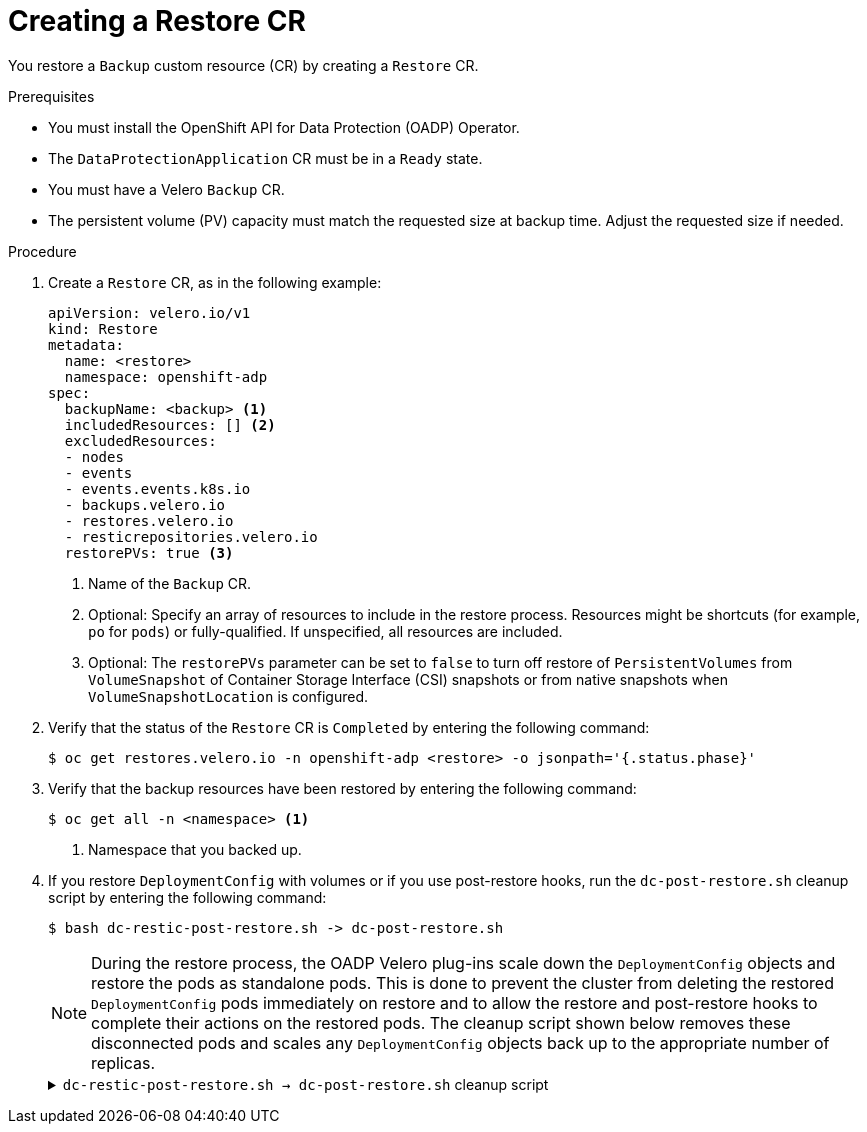 // Module included in the following assemblies:
//
// * backup_and_restore/application_backup_and_restore/backing_up_and_restoring/restoring-applications.adoc

:_mod-docs-content-type: PROCEDURE
[id="oadp-creating-restore-cr_{context}"]
= Creating a Restore CR

You restore a `Backup` custom resource (CR) by creating a `Restore` CR.

.Prerequisites

* You must install the OpenShift API for Data Protection (OADP) Operator.
* The `DataProtectionApplication` CR must be in a `Ready` state.
* You must have a Velero `Backup` CR.
* The persistent volume (PV) capacity must match the requested size at backup time. Adjust the requested size if needed.

.Procedure

. Create a `Restore` CR, as in the following example:
+
[source,yaml]
----
apiVersion: velero.io/v1
kind: Restore
metadata:
  name: <restore>
  namespace: openshift-adp
spec:
  backupName: <backup> <1>
  includedResources: [] <2>
  excludedResources:
  - nodes
  - events
  - events.events.k8s.io
  - backups.velero.io
  - restores.velero.io
  - resticrepositories.velero.io
  restorePVs: true <3>
----
<1> Name of the `Backup` CR.
<2> Optional: Specify an array of resources to include in the restore process. Resources might be shortcuts (for example, `po` for `pods`) or fully-qualified. If unspecified, all resources are included.
<3> Optional: The `restorePVs` parameter can be set to `false` to turn off restore of `PersistentVolumes` from `VolumeSnapshot` of Container Storage Interface (CSI) snapshots or from native snapshots when `VolumeSnapshotLocation` is configured.

. Verify that the status of the `Restore` CR is `Completed` by entering the following command:
+
[source,terminal]
----
$ oc get restores.velero.io -n openshift-adp <restore> -o jsonpath='{.status.phase}'
----

. Verify that the backup resources have been restored by entering the following command:
+
[source,terminal]
----
$ oc get all -n <namespace> <1>
----
<1> Namespace that you backed up.

. If you restore `DeploymentConfig` with volumes or if you use post-restore hooks, run the `dc-post-restore.sh` cleanup script by entering the following command:
+
[source,terminal]
----
$ bash dc-restic-post-restore.sh -> dc-post-restore.sh
----
+
[NOTE]
====
During the restore process, the OADP Velero plug-ins scale down the `DeploymentConfig` objects and restore the pods as standalone pods. This is done to prevent the cluster from deleting the restored `DeploymentConfig` pods immediately on restore and to allow the restore and post-restore hooks to complete their actions on the restored pods. The cleanup script shown below removes these disconnected pods and scales any `DeploymentConfig` objects back up to the appropriate number of replicas.
====
+
.`dc-restic-post-restore.sh -> dc-post-restore.sh` cleanup script
[%collapsible]
====
[source,bash]
----
#!/bin/bash
set -e

# if sha256sum exists, use it to check the integrity of the file
if command -v sha256sum >/dev/null 2>&1; then
  CHECKSUM_CMD="sha256sum"
else
  CHECKSUM_CMD="shasum -a 256"
fi

label_name () {
    if [ "${#1}" -le "63" ]; then
	echo $1
	return
    fi
    sha=$(echo -n $1|$CHECKSUM_CMD)
    echo "${1:0:57}${sha:0:6}"
}

if [[ $# -ne 1 ]]; then
    echo "usage: ${BASH_SOURCE} restore-name"
    exit 1
fi

echo "restore: $1"

label=$(label_name $1)
echo "label:   $label"

echo Deleting disconnected restore pods
oc delete pods --all-namespaces -l oadp.openshift.io/disconnected-from-dc=$label

for dc in $(oc get dc --all-namespaces -l oadp.openshift.io/replicas-modified=$label -o jsonpath='{range .items[*]}{.metadata.namespace}{","}{.metadata.name}{","}{.metadata.annotations.oadp\.openshift\.io/original-replicas}{","}{.metadata.annotations.oadp\.openshift\.io/original-paused}{"\n"}')
do
    IFS=',' read -ra dc_arr <<< "$dc"
    if [ ${#dc_arr[0]} -gt 0 ]; then
	echo Found deployment ${dc_arr[0]}/${dc_arr[1]}, setting replicas: ${dc_arr[2]}, paused: ${dc_arr[3]}
	cat <<EOF | oc patch dc  -n ${dc_arr[0]} ${dc_arr[1]} --patch-file /dev/stdin
spec:
  replicas: ${dc_arr[2]}
  paused: ${dc_arr[3]}
EOF
    fi
done
----
====
